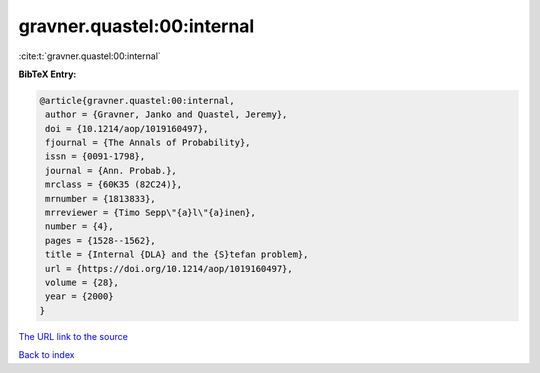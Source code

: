 gravner.quastel:00:internal
===========================

:cite:t:`gravner.quastel:00:internal`

**BibTeX Entry:**

.. code-block:: bibtex

   @article{gravner.quastel:00:internal,
    author = {Gravner, Janko and Quastel, Jeremy},
    doi = {10.1214/aop/1019160497},
    fjournal = {The Annals of Probability},
    issn = {0091-1798},
    journal = {Ann. Probab.},
    mrclass = {60K35 (82C24)},
    mrnumber = {1813833},
    mrreviewer = {Timo Sepp\"{a}l\"{a}inen},
    number = {4},
    pages = {1528--1562},
    title = {Internal {DLA} and the {S}tefan problem},
    url = {https://doi.org/10.1214/aop/1019160497},
    volume = {28},
    year = {2000}
   }
`The URL link to the source <ttps://doi.org/10.1214/aop/1019160497}>`_


`Back to index <../By-Cite-Keys.html>`_

